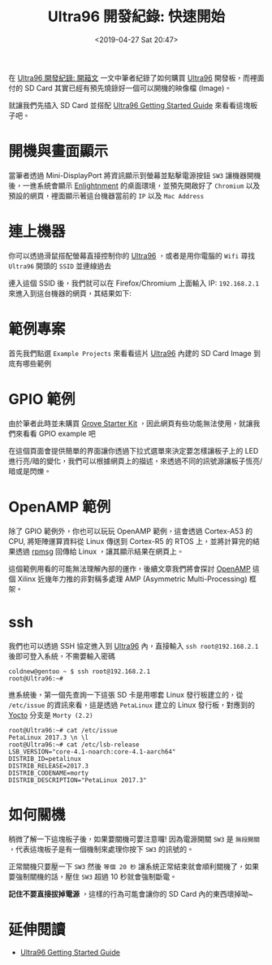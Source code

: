#+TITLE: Ultra96 開發紀錄: 快速開始
#+OPTIONS: num:nil ^:nil
#+DATE: <2019-04-27 Sat 20:47>
#+ABBRLINK: a75bc6c4
#+LANGUAGE: zh-tw
#+CATEGORIES: Ultra96 開發紀錄
#+TAGS: fpga, xilinx, zynqmp, ultra96

在 [[https://coldnew.github.io/b728d8e8/][Ultra96 開發紀錄: 開箱文]] 一文中筆者紀錄了如何購買 [[https://www.96boards.org/product/ultra96/][Ultra96]] 開發板，而裡面付的 SD Card 其實已經有預先燒錄好一個可以開機的映像檔 (Image)。

就讓我們先插入 SD Card 並搭配 [[http://ultra96.org/sites/default/files/documentations/Ultra96-GSG-v1_0.pdf][Ultra96 Getting Started Guide]] 來看看這塊板子吧。

#+HTML: <!-- more -->

* 開機與畫面顯示

當筆者透過 Mini-DisplayPort 將資訊顯示到螢幕並點擊電源按鈕 =SW3= 讓機器開機後，一進系統會顯示 [[https://www.enlightenment.org/][Enlightnment]] 的桌面環境，並預先開啟好了 =Chromium= 以及預設的網頁，裡面顯示著這台機器當前的 =IP= 以及 =Mac Address=

[[file:Ultra96-開發紀錄-:-快速開始/x2.jpg]]

* 連上機器

你可以透過滑鼠搭配螢幕直接控制你的 [[https://www.96boards.org/product/ultra96/][Ultra96]] ，或者是用你電腦的 =Wifi= 尋找 =Ultra96= 開頭的 =SSID= 並連線過去

[[file:Ultra96-開發紀錄-:-快速開始/u1.png]]

連入這個 SSID 後，我們就可以在 Firefox/Chromium 上面輸入 IP: =192.168.2.1= 來進入到這台機器的網頁，其結果如下:

[[file:Ultra96-開發紀錄-:-快速開始/u2.png]]


* 範例專案

首先我們點選 =Example Projects= 來看看這片 [[https://www.96boards.org/product/ultra96/][Ultra96]]  內建的 SD Card Image 到底有哪些範例

[[file:Ultra96-開發紀錄-:-快速開始/u5.png]]


* GPIO 範例

由於筆者此時並未購買 [[https://www.newark.com/seeed-studio/110060157/grove-starter-kit-8bit-avr-mcu/dp/52AC3171][Grove Starter Kit]] ，因此網頁有些功能無法使用，就讓我們來看看 GPIO example 吧

在這個頁面會提供簡單的界面讓你透過下拉式選單來決定要怎樣讓板子上的 LED 進行亮/暗的變化，我們可以根據網頁上的描述，來透過不同的訊號源讓板子恆亮/暗或是閃爍。

[[file:Ultra96-開發紀錄-:-快速開始/u32.png]]

* OpenAMP 範例

除了 GPIO 範例外，你也可以玩玩 OpenAMP 範例，這會透過 Cortex-A53 的 CPU, 將矩陣運算資料從 Linux 傳送到 Cortex-R5 的 RTOS 上，並將計算完的結果透過 [[https://en.wikipedia.org/wiki/RPMsg][rpmsg]] 回傳給 Linux ，讓其顯示結果在網頁上。

[[file:Ultra96-開發紀錄-:-快速開始/u6.png]]

這個範例用看的可能無法理解內部的運作，後續文章我們將會探討 [[http://openamp.github.io/][OpenAMP]] 這個 Xilinx 近幾年力推的非對稱多處理 AMP (Asymmetric Multi-Processing) 框架。

* ssh

我們也可以透過 SSH 協定進入到 [[https://www.96boards.org/product/ultra96/][Ultra96]] 內，直接輸入 =ssh root@192.168.2.1= 後即可登入系統，不需要輸入密碼

#+BEGIN_EXAMPLE
  coldnew@gentoo ~ $ ssh root@192.168.2.1
  root@Ultra96:~#
#+END_EXAMPLE

進系統後，第一個先查詢一下這張 SD 卡是用哪套 Linux 發行板建立的，從 =/etc/issue= 的資訊來看，這是透過 =PetaLinux= 建立的 Linux 發行板，對應到的 [[https://www.yoctoproject.org/][Yocto]] 分支是 =Morty (2.2)=

#+BEGIN_EXAMPLE
  root@Ultra96:~# cat /etc/issue
  PetaLinux 2017.3 \n \l
  root@Ultra96:~# cat /etc/lsb-release
  LSB_VERSION="core-4.1-noarch:core-4.1-aarch64"
  DISTRIB_ID=petalinux
  DISTRIB_RELEASE=2017.3
  DISTRIB_CODENAME=morty
  DISTRIB_DESCRIPTION="PetaLinux 2017.3"
#+END_EXAMPLE

* 如何關機

稍微了解一下這塊板子後，如果要關機可要注意囉! 因為電源開關 =SW3= 是 =無段開關= ，代表這塊板子是有一個機制來處理你按下 =SW3= 的訊號的。

正常關機只要壓一下 =SW3= 然後 =等個 20 秒= 讓系統正常結束就會順利關機了，如果要強制關機的話，壓住 =SW3= 超過 10 秒就會強制斷電。

*記住不要直接拔掉電源* ，這樣的行為可能會讓你的 SD Card 內的東西壞掉呦~

* 延伸閱讀

- [[http://ultra96.org/sites/default/files/documentations/Ultra96-GSG-v1_0.pdf][Ultra96 Getting Started Guide]]

* 其他                                                             :noexport:

#+BEGIN_EXAMPLE
root@Ultra96:~# cat /proc/cmdline
earlycon clk_ignore_unused root=/dev/mmcblk0p2 rw rootwait
#+END_EXAMPLE

#+BEGIN_EXAMPLE
  root@Ultra96:~# i2cdetect -y -r 1
       0  1  2  3  4  5  6  7  8  9  a  b  c  d  e  f
  00:          -- -- -- -- -- -- -- -- -- -- -- -- --
  10: -- -- -- -- -- -- -- -- -- -- -- -- -- -- -- --
  20: -- -- -- -- -- -- -- -- -- -- -- -- -- -- -- --
  30: -- -- -- -- -- -- -- -- -- -- -- -- -- -- -- --
  40: UU -- -- -- -- -- -- -- -- -- -- -- -- -- -- --
  50: -- -- -- -- -- -- -- -- -- -- -- -- -- -- UU --
  60: -- -- -- -- -- -- -- -- -- -- -- -- -- -- -- --
  70: -- -- -- -- -- UU -- --
#+END_EXAMPLE

#+BEGIN_EXAMPLE
  root@Ultra96:~# sensors
  ina226-i2c-7-40
  Adapter: i2c-1-mux (chan_id 5)
  in0:          +0.00 V
  in1:         +12.24 V
  power1:        4.72 W
  curr1:        +0.39 A

  iio_hwmon-isa-0000
  Adapter: ISA adapter
  in1:          +0.85 V
  in2:          +0.83 V
  in3:          +1.81 V
  in4:          +1.09 V
  in5:          +1.80 V
  in6:          +1.79 V
  in7:          +1.79 V
  in8:          +1.80 V
  in9:          +0.90 V
  in10:         +1.80 V
  in11:         +0.60 V
  temp1:        +50.3 C
  temp2:        +49.9 C

#+END_EXAMPLE